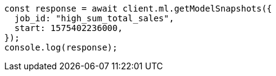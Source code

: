 // This file is autogenerated, DO NOT EDIT
// Use `node scripts/generate-docs-examples.js` to generate the docs examples

[source, js]
----
const response = await client.ml.getModelSnapshots({
  job_id: "high_sum_total_sales",
  start: 1575402236000,
});
console.log(response);
----
